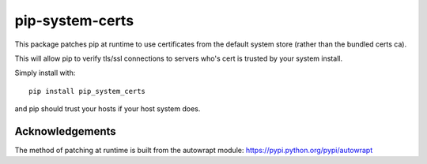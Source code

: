 ================
pip-system-certs
================

This package patches pip at runtime to use certificates from the default system store (rather than the bundled certs ca).

This will allow pip to verify tls/ssl connections to servers who's cert is trusted by your system install.

Simply install with::

  pip install pip_system_certs

and pip should trust your hosts if your host system does.


Acknowledgements
----------------
The method of patching at runtime is built from the autowrapt module: https://pypi.python.org/pypi/autowrapt